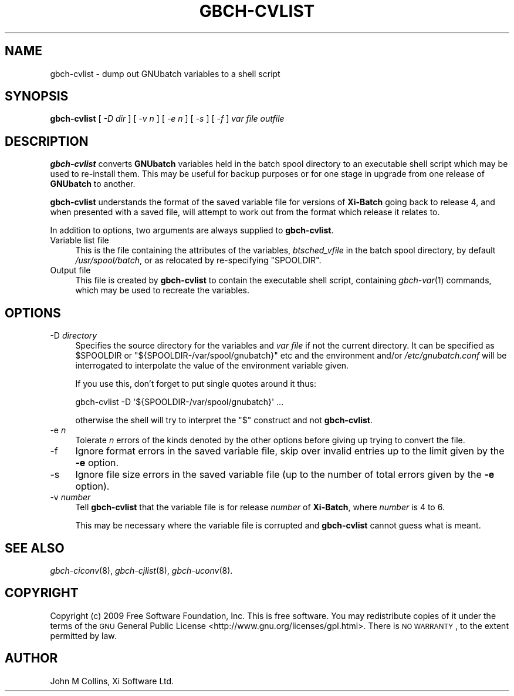 .\" Automatically generated by Pod::Man 2.1801 (Pod::Simple 3.07)
.\"
.\" Standard preamble:
.\" ========================================================================
.de Sp \" Vertical space (when we can't use .PP)
.if t .sp .5v
.if n .sp
..
.de Vb \" Begin verbatim text
.ft CW
.nf
.ne \\$1
..
.de Ve \" End verbatim text
.ft R
.fi
..
.\" Set up some character translations and predefined strings.  \*(-- will
.\" give an unbreakable dash, \*(PI will give pi, \*(L" will give a left
.\" double quote, and \*(R" will give a right double quote.  \*(C+ will
.\" give a nicer C++.  Capital omega is used to do unbreakable dashes and
.\" therefore won't be available.  \*(C` and \*(C' expand to `' in nroff,
.\" nothing in troff, for use with C<>.
.tr \(*W-
.ds C+ C\v'-.1v'\h'-1p'\s-2+\h'-1p'+\s0\v'.1v'\h'-1p'
.ie n \{\
.    ds -- \(*W-
.    ds PI pi
.    if (\n(.H=4u)&(1m=24u) .ds -- \(*W\h'-12u'\(*W\h'-12u'-\" diablo 10 pitch
.    if (\n(.H=4u)&(1m=20u) .ds -- \(*W\h'-12u'\(*W\h'-8u'-\"  diablo 12 pitch
.    ds L" ""
.    ds R" ""
.    ds C` ""
.    ds C' ""
'br\}
.el\{\
.    ds -- \|\(em\|
.    ds PI \(*p
.    ds L" ``
.    ds R" ''
'br\}
.\"
.\" Escape single quotes in literal strings from groff's Unicode transform.
.ie \n(.g .ds Aq \(aq
.el       .ds Aq '
.\"
.\" If the F register is turned on, we'll generate index entries on stderr for
.\" titles (.TH), headers (.SH), subsections (.SS), items (.Ip), and index
.\" entries marked with X<> in POD.  Of course, you'll have to process the
.\" output yourself in some meaningful fashion.
.ie \nF \{\
.    de IX
.    tm Index:\\$1\t\\n%\t"\\$2"
..
.    nr % 0
.    rr F
.\}
.el \{\
.    de IX
..
.\}
.\"
.\" Accent mark definitions (@(#)ms.acc 1.5 88/02/08 SMI; from UCB 4.2).
.\" Fear.  Run.  Save yourself.  No user-serviceable parts.
.    \" fudge factors for nroff and troff
.if n \{\
.    ds #H 0
.    ds #V .8m
.    ds #F .3m
.    ds #[ \f1
.    ds #] \fP
.\}
.if t \{\
.    ds #H ((1u-(\\\\n(.fu%2u))*.13m)
.    ds #V .6m
.    ds #F 0
.    ds #[ \&
.    ds #] \&
.\}
.    \" simple accents for nroff and troff
.if n \{\
.    ds ' \&
.    ds ` \&
.    ds ^ \&
.    ds , \&
.    ds ~ ~
.    ds /
.\}
.if t \{\
.    ds ' \\k:\h'-(\\n(.wu*8/10-\*(#H)'\'\h"|\\n:u"
.    ds ` \\k:\h'-(\\n(.wu*8/10-\*(#H)'\`\h'|\\n:u'
.    ds ^ \\k:\h'-(\\n(.wu*10/11-\*(#H)'^\h'|\\n:u'
.    ds , \\k:\h'-(\\n(.wu*8/10)',\h'|\\n:u'
.    ds ~ \\k:\h'-(\\n(.wu-\*(#H-.1m)'~\h'|\\n:u'
.    ds / \\k:\h'-(\\n(.wu*8/10-\*(#H)'\z\(sl\h'|\\n:u'
.\}
.    \" troff and (daisy-wheel) nroff accents
.ds : \\k:\h'-(\\n(.wu*8/10-\*(#H+.1m+\*(#F)'\v'-\*(#V'\z.\h'.2m+\*(#F'.\h'|\\n:u'\v'\*(#V'
.ds 8 \h'\*(#H'\(*b\h'-\*(#H'
.ds o \\k:\h'-(\\n(.wu+\w'\(de'u-\*(#H)/2u'\v'-.3n'\*(#[\z\(de\v'.3n'\h'|\\n:u'\*(#]
.ds d- \h'\*(#H'\(pd\h'-\w'~'u'\v'-.25m'\f2\(hy\fP\v'.25m'\h'-\*(#H'
.ds D- D\\k:\h'-\w'D'u'\v'-.11m'\z\(hy\v'.11m'\h'|\\n:u'
.ds th \*(#[\v'.3m'\s+1I\s-1\v'-.3m'\h'-(\w'I'u*2/3)'\s-1o\s+1\*(#]
.ds Th \*(#[\s+2I\s-2\h'-\w'I'u*3/5'\v'-.3m'o\v'.3m'\*(#]
.ds ae a\h'-(\w'a'u*4/10)'e
.ds Ae A\h'-(\w'A'u*4/10)'E
.    \" corrections for vroff
.if v .ds ~ \\k:\h'-(\\n(.wu*9/10-\*(#H)'\s-2\u~\d\s+2\h'|\\n:u'
.if v .ds ^ \\k:\h'-(\\n(.wu*10/11-\*(#H)'\v'-.4m'^\v'.4m'\h'|\\n:u'
.    \" for low resolution devices (crt and lpr)
.if \n(.H>23 .if \n(.V>19 \
\{\
.    ds : e
.    ds 8 ss
.    ds o a
.    ds d- d\h'-1'\(ga
.    ds D- D\h'-1'\(hy
.    ds th \o'bp'
.    ds Th \o'LP'
.    ds ae ae
.    ds Ae AE
.\}
.rm #[ #] #H #V #F C
.\" ========================================================================
.\"
.IX Title "GBCH-CVLIST 8"
.TH GBCH-CVLIST 8 "2009-05-18" "GNUbatch Release 1" "GNUbatch Batch Scheduler"
.\" For nroff, turn off justification.  Always turn off hyphenation; it makes
.\" way too many mistakes in technical documents.
.if n .ad l
.nh
.SH "NAME"
gbch\-cvlist \- dump out GNUbatch variables to a shell script
.SH "SYNOPSIS"
.IX Header "SYNOPSIS"
\&\fBgbch-cvlist\fR
[ \fI\-D dir\fR ]
[ \fI\-v n\fR ]
[ \fI\-e n\fR ]
[ \fI\-s\fR ]
[ \fI\-f\fR ]
\&\fIvar file\fR \fIoutfile\fR
.SH "DESCRIPTION"
.IX Header "DESCRIPTION"
\&\fBgbch-cvlist\fR converts \fBGNUbatch\fR variables held in the batch spool
directory to an executable shell script which may be used to
re-install them. This may be useful for backup purposes or for one
stage in upgrade from one release of \fBGNUbatch\fR to another.
.PP
\&\fBgbch-cvlist\fR understands the format of the saved variable file for
versions of \fBXi-Batch\fR going back to release 4, and when presented
with a saved file, will attempt to work out from the format which
release it relates to.
.PP
In addition to options, two arguments are always supplied to
\&\fBgbch-cvlist\fR.
.IP "Variable list file" 4
.IX Item "Variable list file"
This is the file containing the attributes of the variables,
\&\fIbtsched_vfile\fR in the batch spool directory, by default
\&\fI/usr/spool/batch\fR, or as relocated by re-specifying \f(CW\*(C`SPOOLDIR\*(C'\fR.
.IP "Output file" 4
.IX Item "Output file"
This file is created by \fBgbch-cvlist\fR to contain the executable shell
script, containing \fIgbch\-var\fR\|(1) commands, which may be used to recreate
the variables.
.SH "OPTIONS"
.IX Header "OPTIONS"
.IP "\-D \fIdirectory\fR" 4
.IX Item "-D directory"
Specifies the source directory for the variables and \fIvar file\fR if
not the current directory. It can be specified as \f(CW$SPOOLDIR\fR or
\&\f(CW\*(C`${SPOOLDIR\-/var/spool/gnubatch}\*(C'\fR etc and the environment and/or
\&\fI/etc/gnubatch.conf\fR will be interrogated to interpolate the value
of the environment variable given.
.Sp
If you use this, don't forget to put single quotes around it thus:
.Sp
.Vb 1
\& gbch\-cvlist \-D \*(Aq${SPOOLDIR\-/var/spool/gnubatch}\*(Aq ...
.Ve
.Sp
otherwise the shell will try to interpret the \f(CW\*(C`$\*(C'\fR construct and not
\&\fBgbch-cvlist\fR.
.IP "\-e \fIn\fR" 4
.IX Item "-e n"
Tolerate \fIn\fR errors of the kinds denoted by the other options before
giving up trying to convert the file.
.IP "\-f" 4
.IX Item "-f"
Ignore format errors in the saved variable file, skip over invalid
entries up to the limit given by the \fB\-e\fR option.
.IP "\-s" 4
.IX Item "-s"
Ignore file size errors in the saved variable file (up to the number of
total errors given by the \fB\-e\fR option).
.IP "\-v \fInumber\fR" 4
.IX Item "-v number"
Tell \fBgbch-cvlist\fR that the variable file is for release \fInumber\fR of
\&\fBXi-Batch\fR, where \fInumber\fR is 4 to 6.
.Sp
This may be necessary where the variable file is corrupted and
\&\fBgbch-cvlist\fR cannot guess what is meant.
.SH "SEE ALSO"
.IX Header "SEE ALSO"
\&\fIgbch\-ciconv\fR\|(8),
\&\fIgbch\-cjlist\fR\|(8),
\&\fIgbch\-uconv\fR\|(8).
.SH "COPYRIGHT"
.IX Header "COPYRIGHT"
Copyright (c) 2009 Free Software Foundation, Inc.
This is free software. You may redistribute copies of it under the
terms of the \s-1GNU\s0 General Public License
<http://www.gnu.org/licenses/gpl.html>.
There is \s-1NO\s0 \s-1WARRANTY\s0, to the extent permitted by law.
.SH "AUTHOR"
.IX Header "AUTHOR"
John M Collins, Xi Software Ltd.
